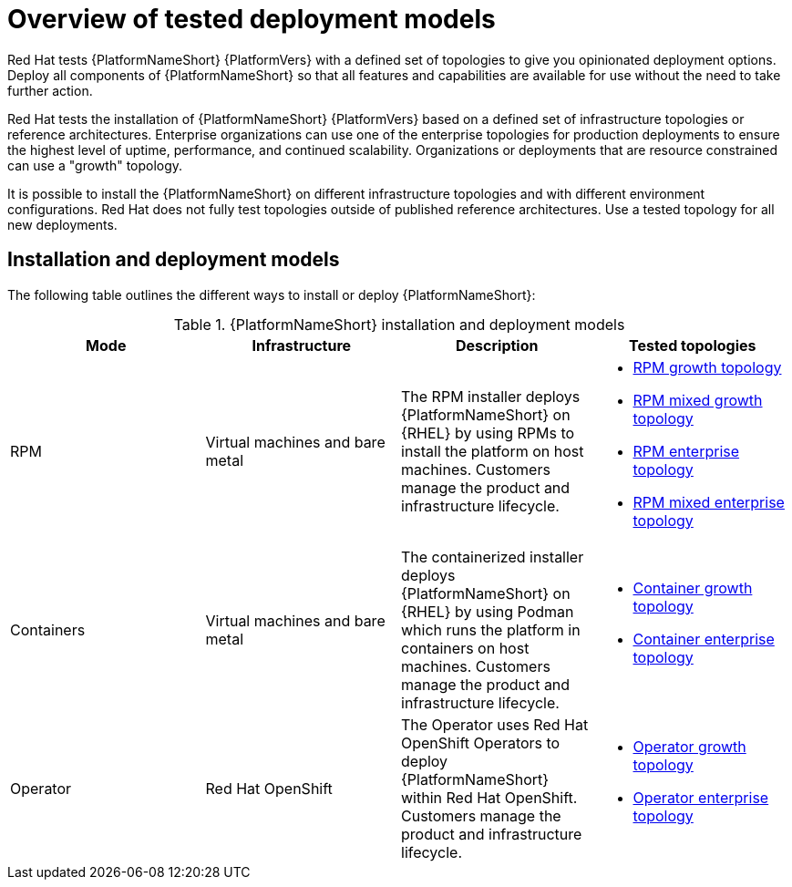 [id="overview-tested-deployment-models"]

= Overview of tested deployment models

Red Hat tests {PlatformNameShort} {PlatformVers} with a defined set of topologies to give you opinionated deployment options. Deploy all components of {PlatformNameShort} so that all features and capabilities are available for use without the need to take further action.

Red Hat tests the installation of {PlatformNameShort} {PlatformVers} based on a defined set of infrastructure topologies or reference architectures. Enterprise organizations can use one of the enterprise topologies for production deployments to ensure the highest level of uptime, performance, and continued scalability. Organizations or deployments that are resource constrained can use a "growth" topology.

It is possible to install the {PlatformNameShort} on different infrastructure topologies and with different environment configurations. Red Hat does not fully test topologies outside of published reference architectures. Use a tested topology for all new deployments. 

== Installation and deployment models

The following table outlines the different ways to install or deploy {PlatformNameShort}:

.{PlatformNameShort} installation and deployment models
[options="header"]
|====
| Mode | Infrastructure | Description | Tested topologies
| RPM | Virtual machines and bare metal | The RPM installer deploys {PlatformNameShort} on {RHEL} by using RPMs to install the platform on host machines. Customers manage the product and infrastructure lifecycle.
a| 
* link:{URLTopologies}/rpm-topologies#rpm-a-env-a[RPM growth topology]
* link:{URLTopologies}/rpm-topologies#rpm-a-env-b[RPM mixed growth topology]
* link:{URLTopologies}/rpm-topologies#rpm-b-env-a[RPM enterprise topology]
* link:{URLTopologies}/rpm-topologies#rpm-b-env-b[RPM mixed enterprise topology]
| Containers
| Virtual machines and bare metal
| The containerized installer deploys {PlatformNameShort} on {RHEL} by using Podman which runs the platform in containers on host machines. Customers manage the product and infrastructure lifecycle.
a| 
* link:{URLTopologies}/container-topologies#cont-a-env-a[Container growth topology]
* link:{URLTopologies}/container-topologies#cont-b-env-a[Container enterprise topology]

| Operator
| Red Hat OpenShift
| The Operator uses Red Hat OpenShift Operators to deploy {PlatformNameShort} within Red Hat OpenShift. Customers manage the product and infrastructure lifecycle.
a| 
* link:{URLTopologies}/ocp-topologies#ocp-a-env-a[Operator growth topology]
* link:{URLTopologies}/ocp-topologies#ocp-b-env-a[Operator enterprise topology] 
|====
